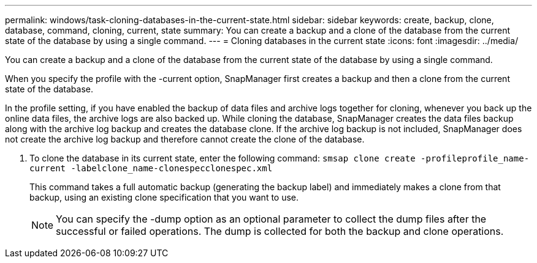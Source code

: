 ---
permalink: windows/task-cloning-databases-in-the-current-state.html
sidebar: sidebar
keywords: create, backup, clone, database, command, cloning, current, state
summary: You can create a backup and a clone of the database from the current state of the database by using a single command.
---
= Cloning databases in the current state
:icons: font
:imagesdir: ../media/

[.lead]
You can create a backup and a clone of the database from the current state of the database by using a single command.

When you specify the profile with the -current option, SnapManager first creates a backup and then a clone from the current state of the database.

In the profile setting, if you have enabled the backup of data files and archive logs together for cloning, whenever you back up the online data files, the archive logs are also backed up. While cloning the database, SnapManager creates the data files backup along with the archive log backup and creates the database clone. If the archive log backup is not included, SnapManager does not create the archive log backup and therefore cannot create the clone of the database.

. To clone the database in its current state, enter the following command: `smsap clone create -profileprofile_name-current -labelclone_name-clonespecclonespec.xml`
+
This command takes a full automatic backup (generating the backup label) and immediately makes a clone from that backup, using an existing clone specification that you want to use.
+
NOTE: You can specify the -dump option as an optional parameter to collect the dump files after the successful or failed operations. The dump is collected for both the backup and clone operations.
